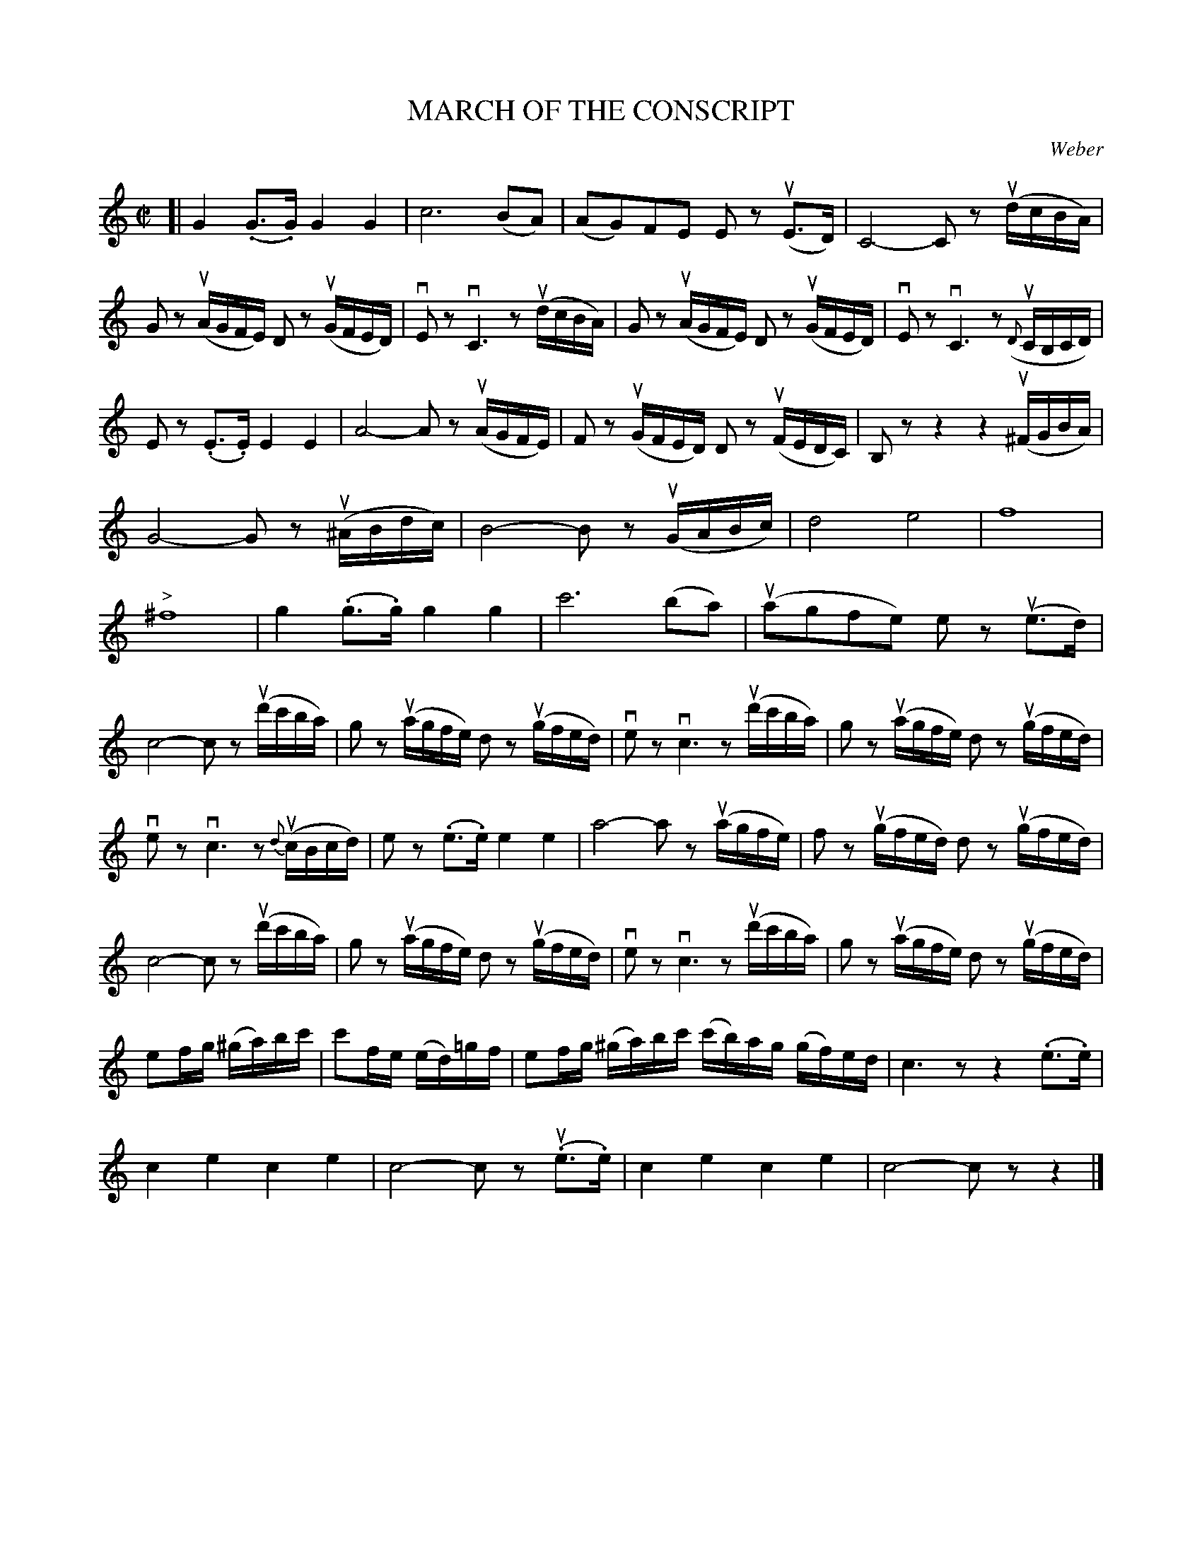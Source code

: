 X: 21361
T: MARCH OF THE CONSCRIPT
C: Weber
R: march
B: K\"ohler's Violin Repository, v.2, 1885 p.136
F: http://www.archive.org/details/klersviolinrepos02rugg
Z: 2012 John Chambers <jc:trillian.mit.edu>
M: C|
L: 1/16
K: C
[|\
G4 (.G3.G) G4 G4 | c12 (B2A2) | (A2G2)F2E2 E2z2 (uE3D) | C8- C2z2 (udcBA) |
G2z2 (uAGFE) D2z2 (uGFED) | vE2z2 vC6z2 (udcBA) | G2z2 (uAGFE) D2z2 (uGFED) | vE2z2 vC6z2 (u{D}CB,CD) |
E2z2 (.E3.E) E4 E4 | A8- A2z2 (uAGFE) | F2z2 (uGFED) D2z2 (uFEDC) | B,2z2 z4 z4 (u^FGBA) |
G8- G2z2 (u^ABdc) | B8- B2z2 (uGABc) | d8 e8 | f16 |
"^>"^f16 | g4 (.g3.g) g4 g4 | c'12 (b2a2) | (ua2g2f2e2) e2z2 (ue3d) |
c8- c2z2 (ud'c'ba) | g2z2 (uagfe) d2z2 (ugfed) | ve2z2 vc6z2 (ud'c'ba) | g2z2 (uagfe) d2z2 (ugfed) |
ve2z2 vc6z2 {d}(ucBcd) | e2z2 (.e3.e) e4 e4 | a8- a2z2 (uagfe) | f2z2 (ugfed) d2z2 (ugfed) |
c8- c2z2 (ud'c'ba) | g2z2 (uagfe) d2z2 (ugfed) | ve2z2 vc6z2 (ud'c'ba) | g2z2 (uagfe) d2z2 (ugfed) |
e2fg (^ga)bc' | c'2fe (ed)=gf | e2fg (^ga)bc' (c'b)ag (gf)ed | c6z2 z4 (.e3.e) |
c4 e4 c4 e4 | c8- c2z2 (u.e3.e) | c4 e4 c4 e4 | c8- c2z2 z4 |]
